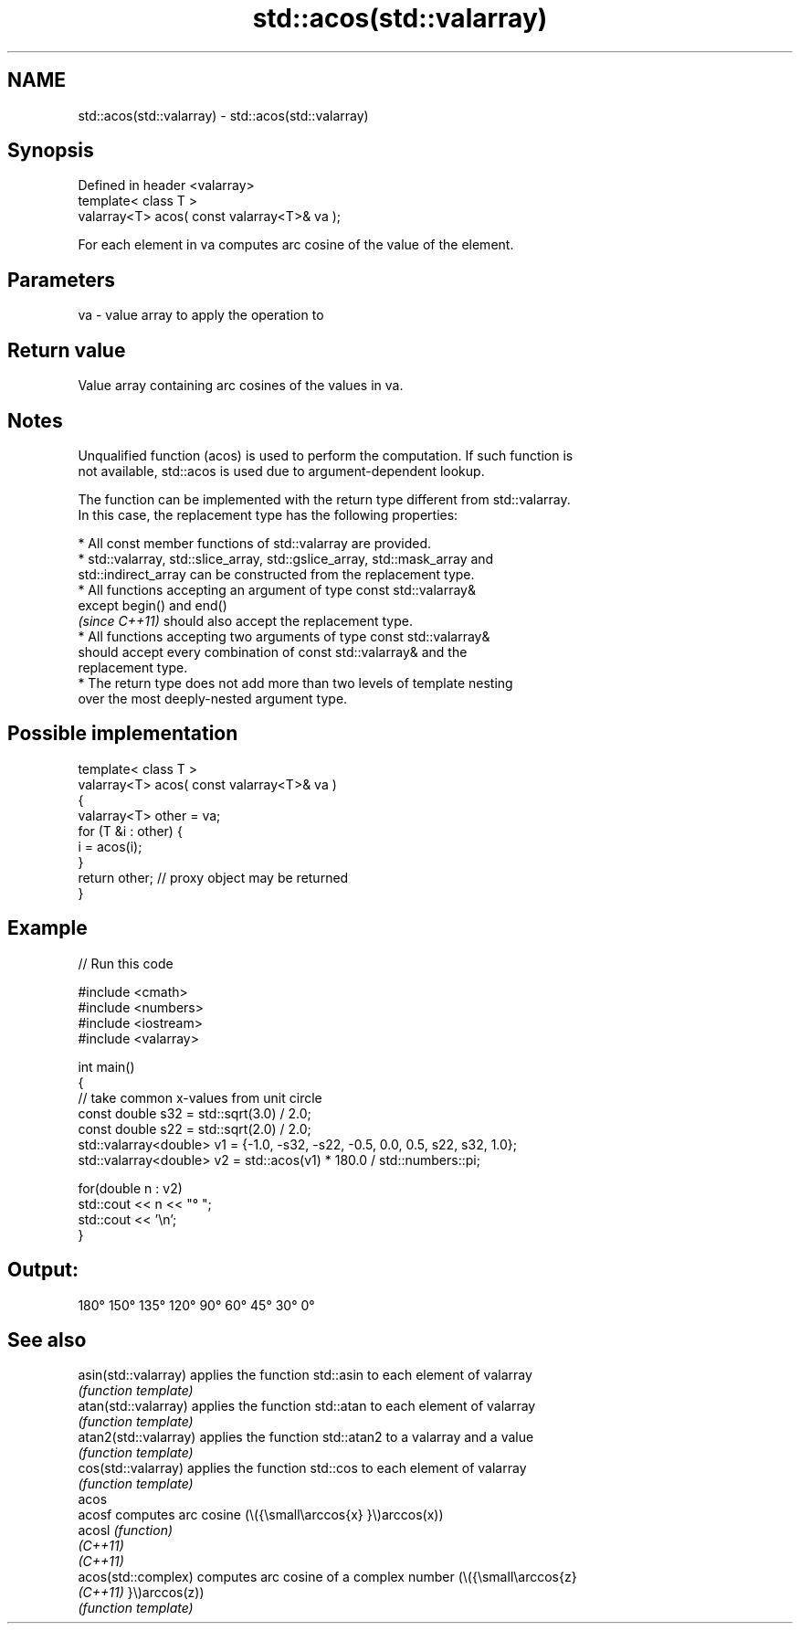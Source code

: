 .TH std::acos(std::valarray) 3 "2022.07.31" "http://cppreference.com" "C++ Standard Libary"
.SH NAME
std::acos(std::valarray) \- std::acos(std::valarray)

.SH Synopsis
   Defined in header <valarray>
   template< class T >
   valarray<T> acos( const valarray<T>& va );

   For each element in va computes arc cosine of the value of the element.

.SH Parameters

   va - value array to apply the operation to

.SH Return value

   Value array containing arc cosines of the values in va.

.SH Notes

   Unqualified function (acos) is used to perform the computation. If such function is
   not available, std::acos is used due to argument-dependent lookup.

   The function can be implemented with the return type different from std::valarray.
   In this case, the replacement type has the following properties:

              * All const member functions of std::valarray are provided.
              * std::valarray, std::slice_array, std::gslice_array, std::mask_array and
                std::indirect_array can be constructed from the replacement type.
              * All functions accepting an argument of type const std::valarray&
                except begin() and end()
                \fI(since C++11)\fP should also accept the replacement type.
              * All functions accepting two arguments of type const std::valarray&
                should accept every combination of const std::valarray& and the
                replacement type.
              * The return type does not add more than two levels of template nesting
                over the most deeply-nested argument type.

.SH Possible implementation

   template< class T >
   valarray<T> acos( const valarray<T>& va )
   {
       valarray<T> other = va;
       for (T &i : other) {
           i = acos(i);
       }
       return other; // proxy object may be returned
   }

.SH Example


// Run this code

 #include <cmath>
 #include <numbers>
 #include <iostream>
 #include <valarray>

 int main()
 {
     // take common x-values from unit circle
     const double s32 = std::sqrt(3.0) / 2.0;
     const double s22 = std::sqrt(2.0) / 2.0;
     std::valarray<double> v1 = {-1.0, -s32, -s22, -0.5, 0.0, 0.5, s22, s32, 1.0};
     std::valarray<double> v2 = std::acos(v1) * 180.0 / std::numbers::pi;

     for(double n : v2)
         std::cout << n << "° ";
     std::cout << '\\n';
 }

.SH Output:

 180° 150° 135° 120° 90° 60° 45° 30° 0°

.SH See also

   asin(std::valarray)  applies the function std::asin to each element of valarray
                        \fI(function template)\fP
   atan(std::valarray)  applies the function std::atan to each element of valarray
                        \fI(function template)\fP
   atan2(std::valarray) applies the function std::atan2 to a valarray and a value
                        \fI(function template)\fP
   cos(std::valarray)   applies the function std::cos to each element of valarray
                        \fI(function template)\fP
   acos
   acosf                computes arc cosine (\\({\\small\\arccos{x} }\\)arccos(x))
   acosl                \fI(function)\fP
   \fI(C++11)\fP
   \fI(C++11)\fP
   acos(std::complex)   computes arc cosine of a complex number (\\({\\small\\arccos{z}
   \fI(C++11)\fP              }\\)arccos(z))
                        \fI(function template)\fP
